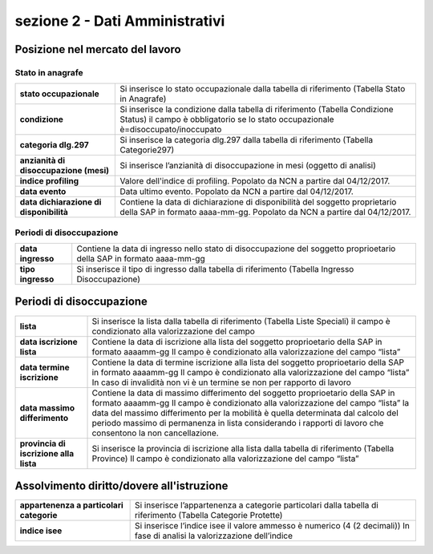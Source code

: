 ###############################
sezione 2 - Dati Amministrativi
###############################

Posizione nel mercato del lavoro
--------------------------------

Stato in anagrafe
~~~~~~~~~~~~~~~~~

.. table:: In questa sezione vengono indicati i dati identificativi della comunicazione della SAP. Campi e significato
   :name: Stato in anagrafe

============================================================== =============================================================================================================
**stato occupazionale**											Si inserisce lo stato occupazionale dalla tabella di riferimento (Tabella Stato in Anagrafe)
**condizione**													Si inserisce la condizione dalla tabella di riferimento (Tabella Condizione Status) il campo è obbligatorio se lo stato occupazionale è=disoccupato/inoccupato
**categoria dlg.297**											Si inserisce la categoria dlg.297 dalla tabella di riferimento (Tabella Categorie297)
**anzianità di disoccupazione (mesi)**							Si inserisce l’anzianità di disoccupazione in mesi (oggetto di analisi)
**indice profiling**												Valore dell'indice di profiling. Popolato da NCN a partire dal 04/12/2017.
**data evento**							                        Data ultimo evento. Popolato da NCN a partire dal 04/12/2017.
**data dichiarazione di disponibilità** 							Contiene la data di dichiarazione di disponibilità del soggetto proprietario della SAP in formato aaaa-mm-gg. Popolato da NCN a partire dal 04/12/2017.
============================================================== =============================================================================================================

Periodi di disoccupazione
~~~~~~~~~~~~~~~~~~~~~~~~~

.. table:: In questa sezione vengono indicati i dati identificativi della comunicazione della SAP. Campi e significato
   :name: Periodi di disoccupazione

============================================================== =============================================================================================================
**data ingresso**											    Contiene la data di ingresso nello stato di disoccupazione del soggetto proprioetario della SAP in formato aaaa-mm-gg
**tipo ingresso**												Si inserisce il tipo di ingresso dalla tabella di riferimento (Tabella Ingresso Disoccupazione)
============================================================== =============================================================================================================
   

Periodi di disoccupazione
--------------------------------


.. table:: In questa sezione vengono indicati i dati identificativi della comunicazione della SAP. Campi e significato
   :name: Periodi di disoccupazione
============================================================== =============================================================================================================
**lista**											            Si inserisce la lista dalla tabella di riferimento (Tabella Liste Speciali) il campo è condizionato alla valorizzazione del campo
**data iscrizione lista**									    Contiene la data di iscrizione alla lista del soggetto proprioetario della SAP in formato aaaamm-gg Il campo è condizionato alla valorizzazione del campo “lista”
**data termine iscrizione**									    Contiene la data di termine iscrizione alla lista del soggetto proprioetario della SAP in formato aaaamm-gg Il campo è condizionato alla valorizzazione del campo “lista” In caso di invalidità non vi è un termine se non per rapporto di lavoro
**data massimo differimento**									Contiene la data di massimo differimento del soggetto proprioetario della SAP in formato aaaamm-gg Il campo è condizionato alla valorizzazione del campo “lista” la data del massimo differimento per la mobilità è quella determinata dal calcolo del periodo massimo di permanenza in lista considerando i rapporti di lavoro che consentono la non cancellazione.
**provincia di iscrizione alla lista**							Si inserisce la provincia di iscrizione alla lista dalla tabella di riferimento (Tabella Province) Il campo è condizionato alla valorizzazione del campo “lista”
============================================================== =============================================================================================================
  


Assolvimento diritto/dovere all'istruzione
------------------------------------------

.. table:: In questa sezione vengono indicati i dati identificativi della comunicazione della SAP. Campi e significato
   :name: Assolvimento diritto/dovere all'istruzione

============================================================== =============================================================================================================
**appartenenza a particolari categorie**							Si inserisce l’appartenenza a categorie particolari dalla tabella di riferimento (Tabella Categorie Protette)
**indice isee**												    Si inserisce l’indice isee il valore ammesso è numerico (4 (2 decimali)) In fase di analisi la valorizzazione dell’indice
============================================================== =============================================================================================================
   

